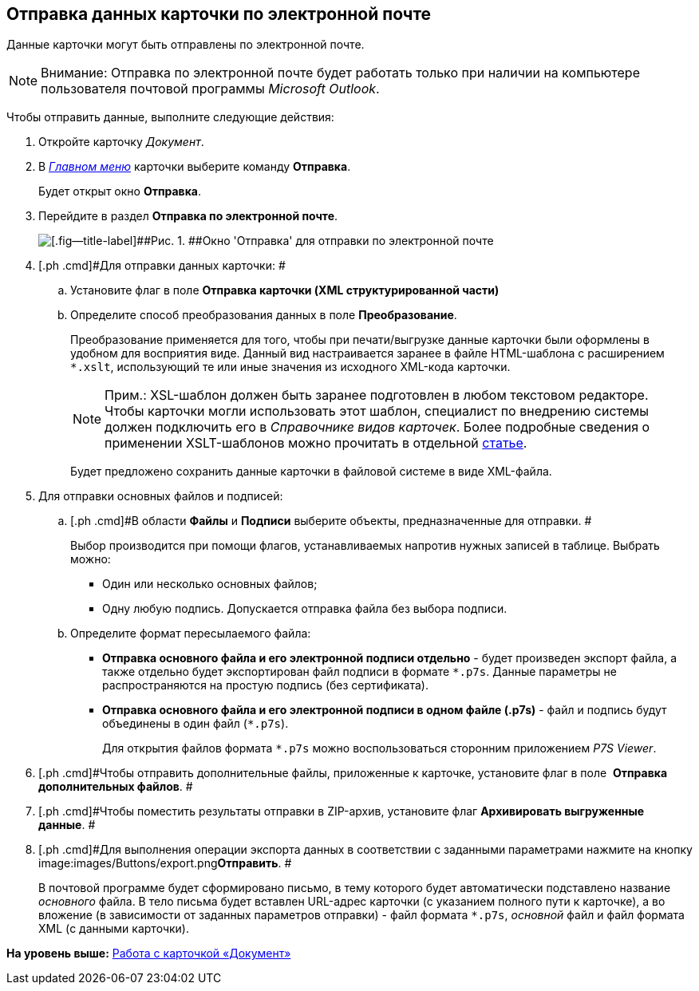 [[ariaid-title1]]
== Отправка данных карточки по электронной почте

Данные карточки могут быть отправлены по электронной почте.

[NOTE]
====
[.note__title]#Внимание:# Отправка по электронной почте будет работать только при наличии на компьютере пользователя почтовой программы [.dfn .term]_Microsoft Outlook_.
====

Чтобы отправить данные, выполните следующие действия:

. [.ph .cmd]#Откройте карточку [.dfn .term]_Документ_.#
. [.ph .cmd]#В xref:Dcard_menu.html[[.dfn .term]_Главном меню_] карточки выберите команду [.ph .uicontrol]*Отправка*.#
+
Будет открыт окно [.keyword .wintitle]*Отправка*.
. [.ph .cmd]#Перейдите в раздел [.keyword]*Отправка по электронной почте*.#
+
image::images/Dcard_email.png[[.fig--title-label]##Рис. 1. ##Окно 'Отправка' для отправки по электронной почте]
. [.ph .cmd]#Для отправки данных карточки: #
[loweralpha]
.. [.ph .cmd]#Установите флаг в поле [.keyword]*Отправка карточки (XML структурированной части)*#
.. [.ph .cmd]#Определите способ преобразования данных в поле *Преобразование*.#
+
Преобразование применяется для того, чтобы при печати/выгрузке данные карточки были оформлены в удобном для восприятия виде. Данный вид настраивается заранее в файле HTML-шаблона с расширением [.ph .filepath]`*.xslt`, использующий те или иные значения из исходного XML-кода карточки.
+
[NOTE]
====
[.note__title]#Прим.:# XSL-шаблон должен быть заранее подготовлен в любом текстовом редакторе. Чтобы карточки могли использовать этот шаблон, специалист по внедрению системы должен подключить его в [.dfn .term]_Справочнике видов карточек_. Более подробные сведения о применении XSLT-шаблонов можно прочитать в отдельной https://docsvision.zendesk.com/entries/20913462-docsvision-1[статье].
====
+
Будет предложено сохранить данные карточки в файловой системе в виде XML-файла.
. [.ph .cmd]#Для отправки основных файлов и подписей:#
[loweralpha]
.. [.ph .cmd]#В области [.keyword]*Файлы* и [.keyword]*Подписи* выберите объекты, предназначенные для отправки. #
+
Выбор производится при помощи флагов, устанавливаемых напротив нужных записей в таблице. Выбрать можно:

* Один или несколько основных файлов;
* Одну любую подпись. Допускается отправка файла без выбора подписи.
.. [.ph .cmd]#Определите формат пересылаемого файла:#
* *Отправка основного файла и его электронной подписи отдельно* - будет произведен экспорт файла, а также отдельно будет экспортирован файл подписи в формате [.ph .filepath]`*.p7s`. Данные параметры не распространяются на простую подпись (без сертификата).
* *Отправка основного файла и его электронной подписи в одном файле (.p7s)* - файл и подпись будут объединены в один файл ([.ph .filepath]`*.p7s`).
+
Для открытия файлов формата [.ph .filepath]`*.p7s` можно воспользоваться сторонним приложением _P7S Viewer_.
. [.ph .cmd]#Чтобы отправить дополнительные файлы, приложенные к карточке, установите флаг в поле  [.keyword]*Отправка дополнительных файлов*. #
. [.ph .cmd]#Чтобы поместить результаты отправки в ZIP-архив, установите флаг [.keyword]*Архивировать выгруженные данные*. #
. [.ph .cmd]#Для выполнения операции экспорта данных в соответствии с заданными параметрами нажмите на кнопку image:images/Buttons/export.png[image]**Отправить**. #
+
В почтовой программе будет сформировано письмо, в тему которого будет автоматически подставлено название [.dfn .term]_основного_ файла. В тело письма будет вставлен URL-адрес карточки (с указанием полного пути к карточке), а во вложение (в зависимости от заданных параметров отправки) - файл формата [.ph .filepath]`*.p7s`, [.dfn .term]_основной_ файл и файл формата XML (с данными карточки). 

*На уровень выше:* link:../pages/Dcard.adoc[Работа с карточкой «Документ»]
